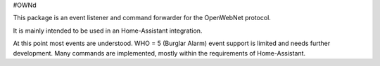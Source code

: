 #OWNd

This package is an event listener and command forwarder for the OpenWebNet protocol.

It is mainly intended to be used in an Home-Assistant integration.

At this point most events are understood.
WHO = 5 (Burglar Alarm) event support is limited and needs further development.
Many commands are implemented, mostly within the requirements of Home-Assistant.

